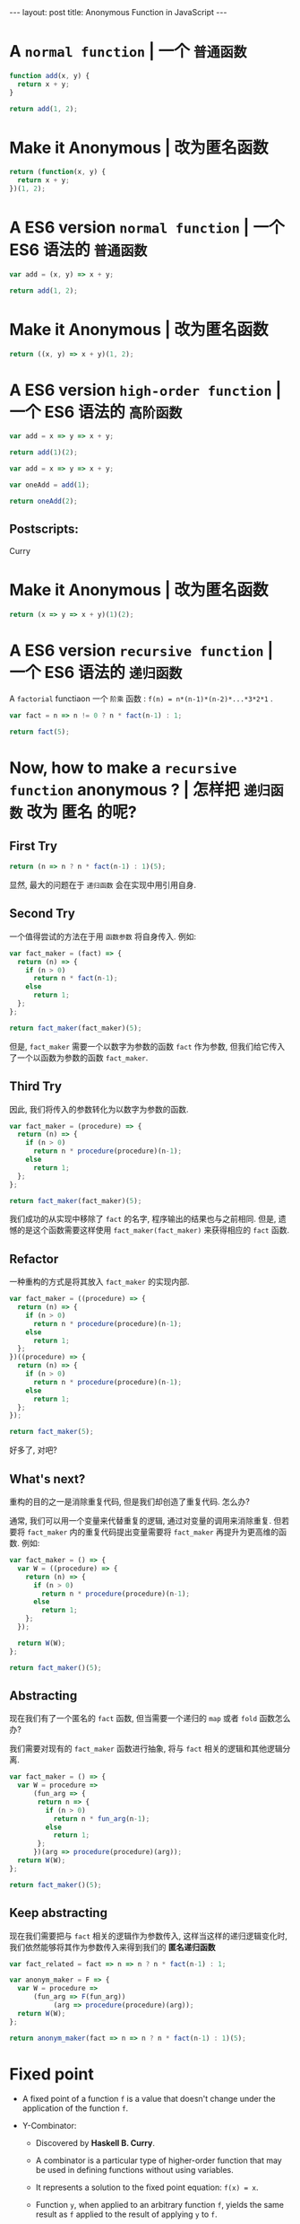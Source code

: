 #+STARTUP: showall indent
#+STARTUP: hidestars
#+PROPERTY: header-args :results append
#+BEGIN_HTML
---
layout: post
title: Anonymous Function in JavaScript
---
#+END_HTML

* COMMENT Requirement

#+BEGIN_SRC emacs-lisp
  (require 'ob-js)
#+END_SRC

#+RESULTS:
: ob-js


* A ~normal function~ | 一个 ~普通函数~

#+BEGIN_SRC js
  function add(x, y) {
    return x + y;
  }

  return add(1, 2);
#+END_SRC

#+RESULTS:
: 3

* Make it Anonymous | 改为匿名函数

#+BEGIN_SRC js
  return (function(x, y) {
    return x + y;
  })(1, 2);
#+END_SRC

#+RESULTS:
: 3

* A ES6 version ~normal function~ | 一个 ES6 语法的 ~普通函数~

#+BEGIN_SRC js
  var add = (x, y) => x + y;

  return add(1, 2);
#+END_SRC

#+RESULTS:
: 3

* Make it Anonymous | 改为匿名函数

#+BEGIN_SRC js
  return ((x, y) => x + y)(1, 2);
#+END_SRC

#+RESULTS:
: 3

* A ES6 version ~high-order function~ | 一个 ES6 语法的 ~高阶函数~

#+BEGIN_SRC js
  var add = x => y => x + y;

  return add(1)(2);
#+END_SRC

#+RESULTS:
: 3

#+BEGIN_SRC js
  var add = x => y => x + y;

  var oneAdd = add(1);

  return oneAdd(2);
#+END_SRC

#+RESULTS:
: 3

** Postscripts:

Curry

* Make it Anonymous | 改为匿名函数

#+BEGIN_SRC js
  return (x => y => x + y)(1)(2);
#+END_SRC

#+RESULTS:
: 3

* A ES6 version ~recursive function~ | 一个 ES6 语法的 ~递归函数~

A ~factorial~ functiaon 一个 ~阶乘~ 函数 :
 ~f(n) = n*(n-1)*(n-2)*...*3*2*1~ .

#+BEGIN_SRC js
  var fact = n => n != 0 ? n * fact(n-1) : 1;

  return fact(5);
#+END_SRC

#+RESULTS:
: 120

* Now, how to make a ~recursive function~ *anonymous* ? | 怎样把 ~递归函数~ 改为 *匿名* 的呢?

** First Try

#+BEGIN_SRC js
  return (n => n ? n * fact(n-1) : 1)(5);
#+END_SRC

#+RESULTS:

显然, 最大的问题在于 ~递归函数~ 会在实现中用引用自身.

** Second Try

一个值得尝试的方法在于用 ~函数参数~ 将自身传入. 例如:

#+BEGIN_SRC js
  var fact_maker = (fact) => {
    return (n) => {
      if (n > 0)
        return n * fact(n-1);
      else
        return 1;
    };
  };

  return fact_maker(fact_maker)(5);
#+END_SRC

#+RESULTS:
: NaN

但是, ~fact_maker~ 需要一个以数字为参数的函数 ~fact~ 作为参数, 但我们给它传入了一个以函数为参数的函数 ~fact_maker~.

** Third Try

因此, 我们将传入的参数转化为以数字为参数的函数.

#+BEGIN_SRC js
  var fact_maker = (procedure) => {
    return (n) => {
      if (n > 0)
        return n * procedure(procedure)(n-1);
      else
        return 1;
    };
  };

  return fact_maker(fact_maker)(5);
#+END_SRC

#+RESULTS:
: 120

我们成功的从实现中移除了 ~fact~ 的名字, 程序输出的结果也与之前相同. 但是, 遗憾的是这个函数需要这样使用 ~fact_maker(fact_maker)~ 来获得相应的 ~fact~ 函数.

** Refactor

一种重构的方式是将其放入 ~fact_maker~ 的实现内部.

#+BEGIN_SRC js
  var fact_maker = ((procedure) => {
    return (n) => {
      if (n > 0)
        return n * procedure(procedure)(n-1);
      else
        return 1;
    };
  })((procedure) => {
    return (n) => {
      if (n > 0)
        return n * procedure(procedure)(n-1);
      else
        return 1;
    };
  });

  return fact_maker(5);
#+END_SRC

#+RESULTS:
: 120

好多了, 对吧?

** What's next?

重构的目的之一是消除重复代码, 但是我们却创造了重复代码. 怎么办?

通常, 我们可以用一个变量来代替重复的逻辑, 通过对变量的调用来消除重复. 但若要将 ~fact_maker~ 内的重复代码提出变量需要将 ~fact_maker~ 再提升为更高维的函数. 例如:

#+BEGIN_SRC js
  var fact_maker = () => {
    var W = ((procedure) => {
      return (n) => {
        if (n > 0)
          return n * procedure(procedure)(n-1);
        else
          return 1;
      };
    });

    return W(W);
  };

  return fact_maker()(5);
#+END_SRC

#+RESULTS:
: 120

** Abstracting

现在我们有了一个匿名的 ~fact~ 函数, 但当需要一个递归的 ~map~ 或者 ~fold~ 函数怎么办?

我们需要对现有的 ~fact_maker~ 函数进行抽象, 将与 ~fact~ 相关的逻辑和其他逻辑分离.

#+BEGIN_SRC js
  var fact_maker = () => {
    var W = procedure =>
        (fun_arg => {
         return n => {
           if (n > 0)
             return n * fun_arg(n-1);
           else
             return 1;
         };
        })(arg => procedure(procedure)(arg));
    return W(W);
  };

  return fact_maker()(5);
#+END_SRC

#+RESULTS:
: 120

** Keep abstracting

现在我们需要把与 ~fact~ 相关的逻辑作为参数传入, 这样当这样的递归逻辑变化时, 我们依然能够将其作为参数传入来得到我们的 *匿名递归函数*

#+BEGIN_SRC js
  var fact_related = fact => n => n ? n * fact(n-1) : 1;

  var anonym_maker = F => {
    var W = procedure =>
        (fun_arg => F(fun_arg))
             (arg => procedure(procedure)(arg));
    return W(W);
  };

  return anonym_maker(fact => n => n ? n * fact(n-1) : 1)(5);
#+END_SRC

#+RESULTS:
: 120

* Fixed point

+ A fixed point of a function ~f~ is a value that doesn't change under the application of the function ~f~.

+ Y-Combinator:

  - Discovered by *Haskell B. Curry*.

  - A combinator is a particular type of higher-order function that may be used in defining functions without using variables.

  - It represents a solution to the fixed point equation: ~f(x) = x~.

  - Function ~y~, when applied to an arbitrary function ~f~, yields the same result as ~f~ applied to the result of applying ~y~ to ~f~.

#+BEGIN_SRC js
  var Y = F => {
    var W = x => (f => F(f))(
      arg => x(x)(arg));
    return W(W);
  };

  var fact = Y(fact => n => n ? n * fact(n-1) : 1);

  return fact(5);
#+END_SRC

#+RESULTS:

* How about the recursion function with two parameters? | 如果递归函数需要两个参数呢?
#+BEGIN_SRC js
  var fact = (n, result) => n ? fact(n-1, n*result) : result;

  return fact(5, 1);
#+END_SRC

#+RESULTS:
: 120

注意到我们 ~Y-Combinator~ 里的 ~arg~ 其实代表着 ~procedure(procedure)~ 的参数, 也就是 ~fact~ 的参数. 因此 :

#+BEGIN_SRC js
  var Y = F => {
    var W = x => (f => F(f))(
      (arg1, arg2) => x(x)(arg1, arg2));
    return W(W);
  };

  return Y(fact => (n, result) => n ? fact(n-1, n*result) : result)(5, 1);
#+END_SRC

#+RESULTS:
: 120

* How about the recursion function with three or four or more parameters? | 如果递归函数需要三个或四个或更多参数呢?

我们不能每次都创造一个的 Y-Combinator 来适应不用的参数数量, 一种可行的办法是利用 ~JavaScript~ 的 ~arguments~ 和 ~apply~ 方法.

#+BEGIN_SRC js
  var Y = F => {
    var W = x => (f => F(f))(function() {
      return x(x).apply(null, arguments);
    });
    return W(W);
  };
  return Y(fact => (n, result) => n ? fact(n-1, n*result) : result)(5, 1);
#+END_SRC

#+RESULTS:
: 120

#+BEGIN_SRC js
  var Y = F => {
    var W = x => (f => F(f))((...args) => x(x).apply(null, args));
    return W(W);
  };
  return Y(fact => (n, result) => n ? fact(n-1, n*result) : result)(5, 1);
#+END_SRC

#+RESULTS:

* How about a CPS recursion function? | 如果是一个 CPS 递归函数呢?



#+BEGIN_SRC js
  var identity = x => x;

  var Fact = (n, f) => {
    if(n == 0)
      return f(n);
    else
      return Fact(n-1, (x) => {
        return n*f(x);
      });
  };

  return Fact(5, identity);
#+END_SRC

#+RESULTS:
: 0
